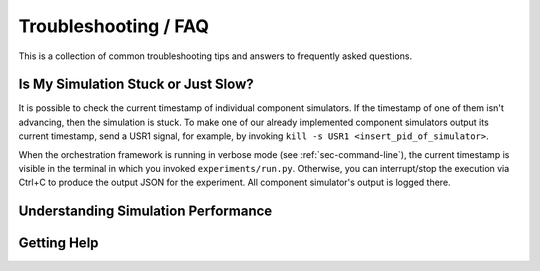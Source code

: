 ..
  Copyright 2022 Max Planck Institute for Software Systems, and
  National University of Singapore
..
  Permission is hereby granted, free of charge, to any person obtaining
  a copy of this software and associated documentation files (the
  "Software"), to deal in the Software without restriction, including
  without limitation the rights to use, copy, modify, merge, publish,
  distribute, sublicense, and/or sell copies of the Software, and to
  permit persons to whom the Software is furnished to do so, subject to
  the following conditions:
..
  The above copyright notice and this permission notice shall be
  included in all copies or substantial portions of the Software.
..
  THE SOFTWARE IS PROVIDED "AS IS", WITHOUT WARRANTY OF ANY KIND,
  EXPRESS OR IMPLIED, INCLUDING BUT NOT LIMITED TO THE WARRANTIES OF
  MERCHANTABILITY, FITNESS FOR A PARTICULAR PURPOSE AND NONINFRINGEMENT.
  IN NO EVENT SHALL THE AUTHORS OR COPYRIGHT HOLDERS BE LIABLE FOR ANY
  CLAIM, DAMAGES OR OTHER LIABILITY, WHETHER IN AN ACTION OF CONTRACT,
  TORT OR OTHERWISE, ARISING FROM, OUT OF OR IN CONNECTION WITH THE
  SOFTWARE OR THE USE OR OTHER DEALINGS IN THE SOFTWARE.

###################################
Troubleshooting / FAQ
###################################

This is a collection of common troubleshooting tips and answers to frequently
asked questions.

************************************
Is My Simulation Stuck or Just Slow?
************************************

It is possible to check the current timestamp of individual component
simulators. If the timestamp of one of them isn't advancing, then the simulation
is stuck. To make one of our already implemented component simulators output its
current timestamp, send a USR1 signal, for example, by invoking ``kill -s USR1
<insert_pid_of_simulator>``.

When the orchestration framework is running in verbose mode (see
:ref:`sec-command-line`), the current timestamp is visible in the terminal in
which you invoked ``experiments/run.py``. Otherwise, you can interrupt/stop the
execution via Ctrl+C to produce the output JSON for the experiment. All
component simulator's output is logged there.

************************************
Understanding Simulation Performance
************************************


.. _sec-troubleshoot-getting-help:

******************************
Getting Help
******************************
